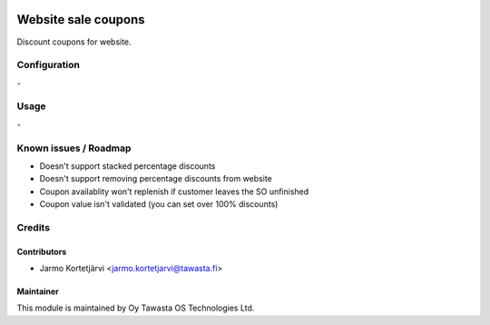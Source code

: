 .. image:: https://img.shields.io/badge/licence-AGPL--3-blue.svg
   :target: http://www.gnu.org/licenses/agpl-3.0-standalone.html
   :alt: License: AGPL-3

====================
Website sale coupons
====================

Discount coupons for website.

Configuration
=============
\-

Usage
=====
\-

Known issues / Roadmap
======================
- Doesn't support stacked percentage discounts
- Doesn't support removing percentage discounts from website
- Coupon availablity won't replenish if customer leaves the SO unfinished
- Coupon value isn't validated (you can set over 100% discounts)

Credits
=======

Contributors
------------

* Jarmo Kortetjärvi <jarmo.kortetjarvi@tawasta.fi>

Maintainer
----------

.. image:: https://tawasta.fi/templates/tawastrap/images/logo.png
   :alt: Oy Tawasta OS Technologies Ltd.
   :target: https://tawasta.fi/

This module is maintained by Oy Tawasta OS Technologies Ltd.
